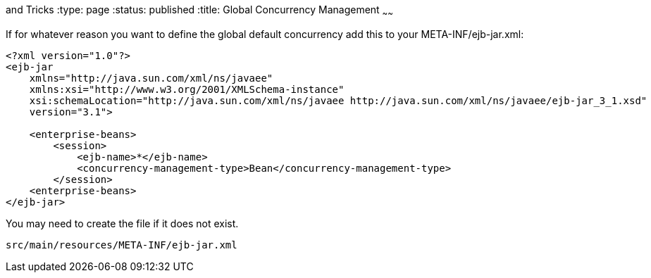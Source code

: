 :index-group: Tips
and Tricks
:type: page
:status: published
:title: Global Concurrency Management
~~~~~~

If for whatever reason you want to define the global default concurrency
add this to your META-INF/ejb-jar.xml:

....
<?xml version="1.0"?>
<ejb-jar
    xmlns="http://java.sun.com/xml/ns/javaee"
    xmlns:xsi="http://www.w3.org/2001/XMLSchema-instance"
    xsi:schemaLocation="http://java.sun.com/xml/ns/javaee http://java.sun.com/xml/ns/javaee/ejb-jar_3_1.xsd"
    version="3.1">

    <enterprise-beans>
        <session>
            <ejb-name>*</ejb-name>
            <concurrency-management-type>Bean</concurrency-management-type>
        </session>
    <enterprise-beans>
</ejb-jar>
....

You may need to create the file if it does not exist.

....
src/main/resources/META-INF/ejb-jar.xml
....
